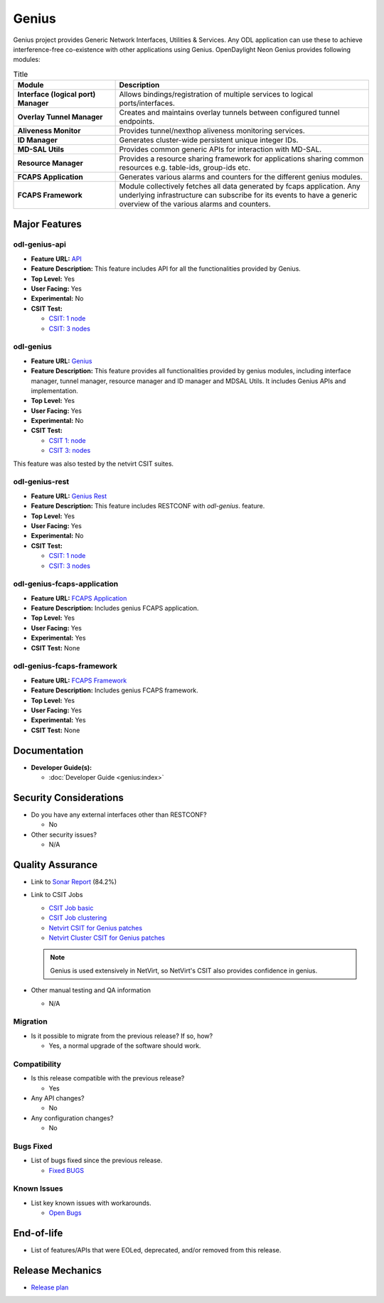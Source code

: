 ======
Genius
======

Genius project provides Generic Network Interfaces, Utilities & Services.
Any ODL application can use these to achieve interference-free co-existence
with other applications using Genius. OpenDaylight Neon Genius provides
following modules:

.. list-table:: Title
   :widths: 20 50
   :header-rows: 1

   * - **Module**
     - **Description**
   * - **Interface (logical port) Manager**
     - Allows bindings/registration of multiple services to
       logical ports/interfaces.
   * - **Overlay Tunnel Manager**
     - Creates and maintains overlay tunnels between configured
       tunnel endpoints.
   * - **Aliveness Monitor**
     - Provides tunnel/nexthop aliveness monitoring services.
   * - **ID Manager**
     - Generates cluster-wide persistent unique integer IDs.
   * - **MD-SAL Utils**
     - Provides common generic APIs for interaction with MD-SAL.
   * - **Resource Manager**
     - Provides a resource sharing framework for applications
       sharing common resources e.g. table-ids, group-ids etc.
   * - **FCAPS Application**
     - Generates various alarms and counters for the different
       genius modules.
   * - **FCAPS Framework**
     - Module collectively fetches all data generated by fcaps
       application. Any underlying infrastructure can subscribe
       for its events to have a generic overview of the various
       alarms and counters.

Major Features
==============

odl-genius-api
--------------

* **Feature URL:** `API <https://git.opendaylight.org/gerrit/gitweb?p=genius.git;a=blob;f=features/odl-genius-api/pom.xml;hb=refs/heads/stable/neon>`_
* **Feature Description:** This feature includes API for all the functionalities
  provided by Genius.
* **Top Level:** Yes
* **User Facing:** Yes
* **Experimental:** No
* **CSIT Test:**

  * `CSIT: 1 node <https://jenkins.opendaylight.org/releng/view/genius/job/genius-csit-1node-gate-only-neon/>`_

  * `CSIT: 3 nodes <https://jenkins.opendaylight.org/releng/view/genius/job/genius-csit-3node-gate-only-neon/>`_

odl-genius
----------

* **Feature URL:** `Genius <https://git.opendaylight.org/gerrit/gitweb?p=genius.git;a=blob;f=features/odl-genius/pom.xml;hb=refs/heads/stable/neon>`_
* **Feature Description:** This feature provides all functionalities provided by
  genius modules, including interface manager, tunnel manager, resource manager
  and ID manager and MDSAL Utils. It includes Genius APIs and implementation.
* **Top Level:** Yes
* **User Facing:** Yes
* **Experimental:** No
* **CSIT Test:**

  * `CSIT 1: node <https://jenkins.opendaylight.org/releng/view/genius/job/genius-csit-1node-gate-only-neon/>`_

  * `CSIT 3: nodes <https://jenkins.opendaylight.org/releng/view/genius/job/genius-csit-3node-gate-only-neon/>`_

This feature was also tested by the netvirt CSIT suites.

odl-genius-rest
---------------

* **Feature URL:** `Genius Rest <https://git.opendaylight.org/gerrit/gitweb?p=genius.git;a=blob;f=features/odl-genius-rest/pom.xml;hb=refs/heads/stable/neon>`_
* **Feature Description:** This feature includes RESTCONF with *odl-genius*.
  feature.
* **Top Level:** Yes
* **User Facing:** Yes
* **Experimental:** No
* **CSIT Test:**

  * `CSIT: 1 node <https://jenkins.opendaylight.org/releng/view/genius/job/genius-csit-1node-gate-only-neon/>`_

  * `CSIT: 3 nodes <https://jenkins.opendaylight.org/releng/view/genius/job/genius-csit-3node-gate-only-neon/>`_

odl-genius-fcaps-application
----------------------------

* **Feature URL:** `FCAPS Application <https://git.opendaylight.org/gerrit/gitweb?p=genius.git;a=blob;f=features/odl-genius-fcaps-application/pom.xml;hb=refs/heads/stable/neon>`_
* **Feature Description:** Includes genius FCAPS application.
* **Top Level:** Yes
* **User Facing:** Yes
* **Experimental:** Yes
* **CSIT Test:** None

odl-genius-fcaps-framework
--------------------------

* **Feature URL:** `FCAPS Framework <https://git.opendaylight.org/gerrit/gitweb?p=genius.git;a=blob;f=features/odl-genius-fcaps-application/pom.xml;hb=refs/heads/stable/neon>`_
* **Feature Description:** Includes genius FCAPS framework.
* **Top Level:** Yes
* **User Facing:** Yes
* **Experimental:** Yes
* **CSIT Test:** None

Documentation
=============

* **Developer Guide(s):**

  * :doc:`Developer Guide <genius:index>`

Security Considerations
=======================

* Do you have any external interfaces other than RESTCONF?

  * No

* Other security issues?

  * N/A

Quality Assurance
=================

* Link to `Sonar Report <https://sonar.opendaylight.org/dashboard?id=org.opendaylight.genius%3Agenius-aggregator>`_ (84.2%)

* Link to CSIT Jobs

  * `CSIT Job basic <https://jenkins.opendaylight.org/releng/view/genius/job/genius-csit-1node-gate-only-neon/>`_

  * `CSIT Job clustering <https://jenkins.opendaylight.org/releng/view/genius/job/genius-csit-3node-gate-only-neon/>`_

  * `Netvirt CSIT for Genius patches <https://jenkins.opendaylight.org/releng/job/genius-patch-test-netvirt-neon/>`_

  * `Netvirt Cluster CSIT for Genius patches <https://jenkins.opendaylight.org/releng/job/genius-patch-test-netvirt-neon/>`_

  .. note:: Genius is used extensively in NetVirt, so NetVirt's CSIT also
            provides confidence in genius.

* Other manual testing and QA information

  * N/A

Migration
---------

* Is it possible to migrate from the previous release? If so, how?

  * Yes, a normal upgrade of the software should work.

Compatibility
-------------

* Is this release compatible with the previous release?

  * Yes

* Any API changes?

  * No

* Any configuration changes?

  * No

Bugs Fixed
----------

* List of bugs fixed since the previous release.

  * `Fixed BUGS <https://jira.opendaylight.org/browse/GENIUS-261?jql=project%20%3D%20GENIUS%20AND%20issuetype%20%3D%20Bug%20AND%20status%20in%20(Resolved%2C%20Verified)%20AND%20fixVersion%20%3D%20Neon>`_

Known Issues
------------

* List key known issues with workarounds.

  * `Open Bugs <https://jira.opendaylight.org/browse/GENIUS-268?jql=project%20%3D%20GENIUS%20AND%20issuetype%20%3D%20Bug%20AND%20status%20in%20(Open%2C%20Confirmed)>`_

End-of-life
===========

* List of features/APIs that were EOLed, deprecated, and/or removed from this release.

Release Mechanics
=================

* `Release plan <https://docs.opendaylight.org/en/latest/release-process/release-schedule.html>`_
